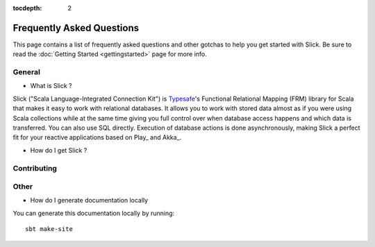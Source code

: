 :tocdepth: 2

.. index:: faq

Frequently Asked Questions
##########################

This page contains a list of frequently asked questions and other gotchas to help you get started with Slick. 
Be sure to read the :doc:`Getting Started <gettingstarted>` page for more info. 


General
-------

* What is Slick ?

Slick ("Scala Language-Integrated Connection Kit") is `Typesafe <http://www.typesafe.com>`_'s
Functional Relational Mapping (FRM) library for Scala that makes it easy to work with relational
databases. It allows you to work with stored data almost as if you were using Scala collections
while at the same time giving you full control over when database access happens and which data
is transferred. You can also use SQL directly. Execution of database actions is done
asynchronously, making Slick a perfect fit for your reactive applications based on Play_ and Akka_.

* How do I get Slick ?


Contributing
------------



Other
------------

* How do I generate documentation locally

You can generate this documentation locally by running::

    sbt make-site



